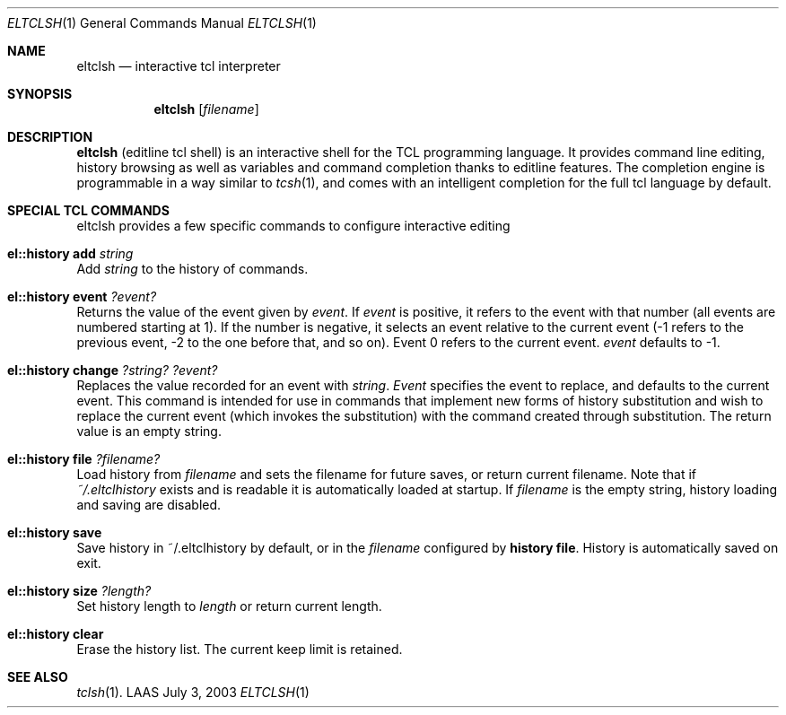 .\"	$LAAS$ */
.\" Copyright (c) 2003,2011-2012 LAAS/CNRS                       --  Mon Jul  7 2003
.\" All rights reserved.
.\"
.\" Redistribution and use  in source  and binary  forms,  with or without
.\" modification, are permitted provided that the following conditions are
.\" met:
.\"
.\"   1. Redistributions of  source  code must retain the  above copyright
.\"      notice, this list of conditions and the following disclaimer.
.\"   2. Redistributions in binary form must reproduce the above copyright
.\"      notice,  this list of  conditions and the following disclaimer in
.\"      the  documentation  and/or  other   materials provided  with  the
.\"      distribution.
.\"
.\" THIS  SOFTWARE IS PROVIDED BY  THE  COPYRIGHT HOLDERS AND CONTRIBUTORS
.\" "AS IS" AND  ANY  EXPRESS OR IMPLIED  WARRANTIES,  INCLUDING,  BUT NOT
.\" LIMITED TO, THE IMPLIED WARRANTIES  OF MERCHANTABILITY AND FITNESS FOR
.\" A PARTICULAR  PURPOSE ARE DISCLAIMED. IN  NO EVENT SHALL THE COPYRIGHT
.\" HOLDERS OR      CONTRIBUTORS  BE LIABLE FOR   ANY    DIRECT, INDIRECT,
.\" INCIDENTAL,  SPECIAL,  EXEMPLARY, OR CONSEQUENTIAL DAMAGES (INCLUDING,
.\" BUT NOT LIMITED TO, PROCUREMENT OF  SUBSTITUTE GOODS OR SERVICES; LOSS
.\" OF USE, DATA, OR PROFITS; OR BUSINESS INTERRUPTION) HOWEVER CAUSED AND
.\" ON ANY THEORY OF LIABILITY, WHETHER IN  CONTRACT, STRICT LIABILITY, OR
.\" TORT (INCLUDING NEGLIGENCE OR OTHERWISE) ARISING IN ANY WAY OUT OF THE
.\" USE   OF THIS SOFTWARE, EVEN   IF ADVISED OF   THE POSSIBILITY OF SUCH
.\" DAMAGE.
.Dd July 3, 2003
.Dt ELTCLSH 1
.Os LAAS
.Sh NAME
.Nm eltclsh
.Nd interactive tcl interpreter
.Sh SYNOPSIS
.Nm
.Op Ar filename
.Sh DESCRIPTION
.Pp
.Nm
(editline tcl shell) is an interactive shell for the TCL programming
language. It provides command line editing, history browsing as well as
variables and command completion thanks to editline features. The
completion engine is programmable in a way similar to
.Xr tcsh 1 ,
and comes
with an intelligent completion for the full tcl language by default.
.Sh SPECIAL TCL COMMANDS
eltclsh provides a few specific commands to configure interactive editing
.Bl -ohang
.It Sy el::history add Ar string
Add
.Ar string
to the history of commands.
.It Sy el::history event Ar ?event?
Returns the value of the event given by
.Ar event .
If
.Ar event
is positive, it refers to the event with that number (all events are numbered
starting at 1). If the number is negative, it selects an event relative to the
current event (-1 refers to the previous event, -2 to the one before that, and
so on). Event 0 refers to the current event.
.Ar event
defaults to -1.
.It Sy el::history change Ar ?string? ?event?
Replaces the value recorded for an event with
.Ar string .
.Ar Event
specifies the event to replace, and defaults to the current event. This
command is intended for use in commands that implement new forms of history
substitution and wish to replace the current event (which invokes the
substitution) with the command created through substitution. The return value
is an empty string.
.It Sy el::history file Ar ?filename?
Load history from
.Ar filename
and sets the filename for future saves, or return current filename. Note that
if
.Pa ~/.eltclhistory
exists and is readable it is automatically loaded at startup.
If
.Ar filename
is the empty string, history loading and saving are disabled.
.It Sy el::history save
Save history in ~/.eltclhistory by default, or in the
.Ar filename
configured by
.Sy history file .
History is automatically saved on exit.
.It Sy el::history size Ar ?length?
Set history length to
.Ar length
or return current length.
.It Sy el::history clear
Erase the history list. The current keep limit is retained.
.El
.Sh SEE ALSO
.Xr tclsh 1 .
